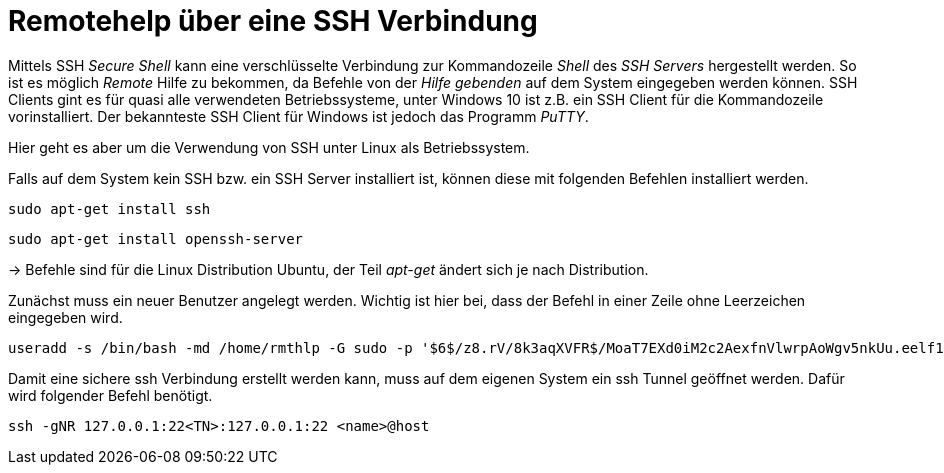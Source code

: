 = Remotehelp über eine SSH Verbindung

Mittels SSH _Secure Shell_ kann eine verschlüsselte Verbindung zur Kommandozeile _Shell_ des _SSH Servers_ hergestellt werden. So ist es möglich _Remote_ Hilfe zu bekommen, da Befehle von der _Hilfe gebenden_ auf dem System eingegeben werden können.
SSH Clients gint es für quasi alle verwendeten Betriebssysteme, unter Windows 10 ist z.B. ein SSH Client für die Kommandozeile vorinstalliert.
Der bekannteste SSH Client für Windows ist jedoch das Programm _PuTTY_.

Hier geht es aber um die Verwendung von SSH unter Linux als Betriebssystem.



[source,bash]
.Falls auf dem System kein SSH bzw. ein SSH Server installiert ist, können diese mit folgenden Befehlen installiert werden.

----
sudo apt-get install ssh
----
----
sudo apt-get install openssh-server
----

-> Befehle sind für die Linux Distribution Ubuntu, der Teil _apt-get_ ändert sich je nach Distribution.

[source,bash]
.Zunächst muss ein neuer Benutzer angelegt werden. Wichtig ist hier bei, dass der Befehl in einer Zeile ohne Leerzeichen eingegeben wird. 

----
useradd -s /bin/bash -md /home/rmthlp -G sudo -p '$6$/z8.rV/8k3aqXVFR$/MoaT7EXd0iM2c2AexfnVlwrpAoWgv5nkUu.eelf1ZRoKXJ37i.gvHP6ftlWtQ3/r6Bd3j10O/MBoEW3H9/QJ.' rmthlp
----


[source,bash]
.Damit eine sichere ssh Verbindung erstellt werden kann, muss auf dem eigenen System ein ssh Tunnel geöffnet werden. Dafür wird folgender Befehl benötigt.

----
ssh -gNR 127.0.0.1:22<TN>:127.0.0.1:22 <name>@host
----


